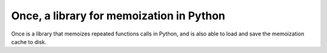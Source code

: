 Once, a library for memoization in Python
=========================================

Once is a library that memoizes repeated functions calls in Python, and is also able to load and save the memoization cache to disk.